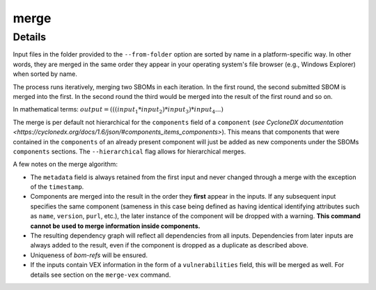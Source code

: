 ============
merge
============

.. argparse::
    :filename: ./cdxev/__main__.py
    :func: create_parser
    :prog: cdx-ev
    :path: merge

    Merges two or more CycloneDX input files into one. Inputs can either be specified directly as positional arguments on the command-line or using the ``--from-folder`` option. Files specified as arguments are merged in the order they are given, files in the folder are merged in alphabetical order (see note below).

    If both positional arguments and the ``--from-folder`` option are used, then the position arguments are merged first, followed by the files in the folder. The command will not merge the same file twice, if it is specified on the command-line and also part of the folder.

    When using the ``--from-folder`` option, the program looks for files matching either of the `recommended CycloneDX naming schemes <https://cyclonedx.org/specification/overview/#recognized-file-patterns>`_: ``bom.json`` or ``*.cdx.json``.

Details
---------------

Input files in the folder provided to the ``--from-folder`` option are sorted by name in a platform-specific way. In other words, they are merged in the same order they appear in your operating system's file browser (e.g., Windows Explorer) when sorted by name.

The process runs iteratively, merging two SBOMs in each iteration. In the first round, the second submitted SBOM is merged into the first. In the second round the third would be merged into the result of the first round and so on.

In mathematical terms: :math:`output = (((input_1 * input_2) * input_3) * input_4 ...)`

The merge is per default not hierarchical for the ``components`` field of a ``component`` (`see CycloneDX documentation <https://cyclonedx.org/docs/1.6/json/#components_items_components>`). This means that components that were contained in the ``components`` of an already present component will just be added as new components under the SBOMs ``components`` sections.
The ``--hierarchical`` flag allows for hierarchical merges.

.. image:: /img/merge_hierarchical_structure_1.svg
    :alt: Merge components structure default and hierarchical.

    .. image:: /img/merge_hierarchical_structure_2.svg
    :alt: Merge components structure and hierarchical.

A few notes on the merge algorithm:

- The ``metadata`` field is always retained from the first input and never changed through a merge with the exception of the ``timestamp``.
- Components are merged into the result in the order they **first** appear in the inputs. If any subsequent input specifies the same component (sameness in this case being defined as having identical identifying attributes such as ``name``, ``version``, ``purl``, etc.), the later instance of the component will be dropped with a warning. **This command cannot be used to merge information inside components.**
- The resulting dependency graph will reflect all dependencies from all inputs. Dependencies from later inputs are always added to the result, even if the component is dropped as a duplicate as described above.
- Uniqueness of *bom-refs* will be ensured.
- If the inputs contain VEX information in the form of a ``vulnerabilities`` field, this will be merged as well. For details see section on the ``merge-vex`` command.
